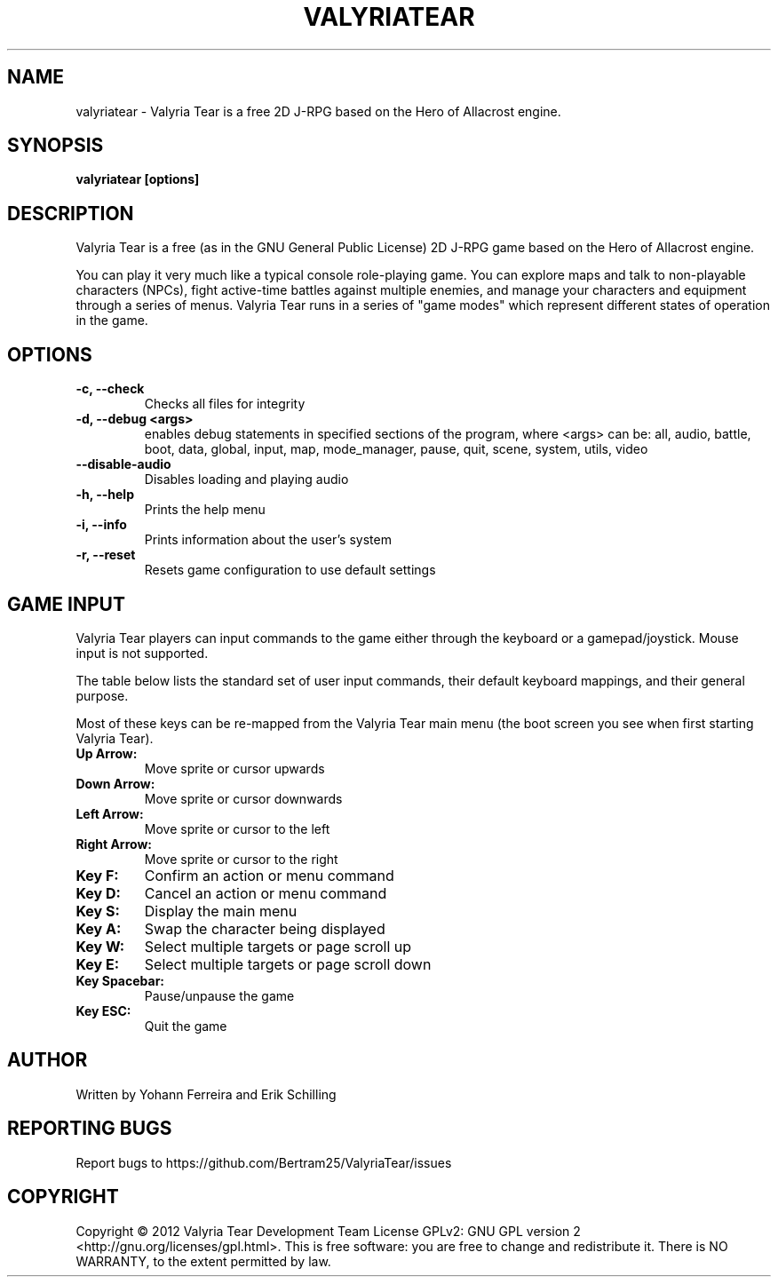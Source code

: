 .TH VALYRIATEAR 6 "2013\-01\-07" "games" "Valyria Tear Manual"
.SH NAME
valyriatear \- Valyria Tear is a free 2D J-RPG based on the Hero of Allacrost engine.
.SH SYNOPSIS
.B valyriatear [options]
.SH DESCRIPTION
Valyria Tear is a free (as in the GNU General Public License) 2D
J-RPG game based on the Hero of Allacrost engine.

You can play it very much like a typical console role-playing game.
You can explore maps and talk to non-playable characters (NPCs),
fight active-time battles against multiple enemies,
and manage your characters and equipment through a series of menus.
Valyria Tear runs in a series of "game modes" which represent
different states of operation in the game.

.SH OPTIONS
.TP
.B \-c, \-\-check
Checks all files for integrity
.TP
.B \-d, \-\-debug <args>
enables debug statements in specified sections of the program,
where <args> can be:
all, audio, battle, boot, data, global, input, map, mode_manager,
pause, quit, scene, system, utils, video
.TP
.B \-\-disable-audio
Disables loading and playing audio
.TP
.B \-h, \-\-help
Prints the help menu
.TP
.B \-i, \-\-info
Prints information about the user's system
.TP
.B \-r, \-\-reset
Resets game configuration to use default settings

.SH GAME INPUT
Valyria Tear players can input commands to the game either through the keyboard
or a gamepad/joystick. Mouse input is not supported.

The table below lists the standard set of user input commands,
their default keyboard mappings, and their general purpose.

Most of these keys can be re-mapped from the Valyria Tear main menu
(the boot screen you see when first starting Valyria Tear).

.TP
.B Up Arrow:
Move sprite or cursor upwards
.TP
.B Down Arrow:
Move sprite or cursor downwards
.TP
.B Left Arrow:
Move sprite or cursor to the left
.TP
.B Right Arrow:
Move sprite or cursor to the right
.TP
.B Key F:
Confirm an action or menu command
.TP
.B Key D:
Cancel an action or menu command
.TP
.B Key S:
Display the main menu
.TP
.B Key A:
Swap the character being displayed
.TP
.B Key W:
Select multiple targets or page scroll up
.TP
.B Key E:
Select multiple targets or page scroll down
.TP
.B Key Spacebar:
Pause/unpause the game
.TP
.B Key ESC:
Quit the game

.SH AUTHOR
Written by Yohann Ferreira and Erik Schilling

.SH REPORTING BUGS
Report bugs to https://github.com/Bertram25/ValyriaTear/issues

.SH COPYRIGHT
Copyright  ©  2012  Valyria Tear Development Team  License GPLv2: GNU
GPL version 2 <http://gnu.org/licenses/gpl.html>.
This is free software: you are free  to  change  and  redistribute  it.
There is NO WARRANTY, to the extent permitted by law.

